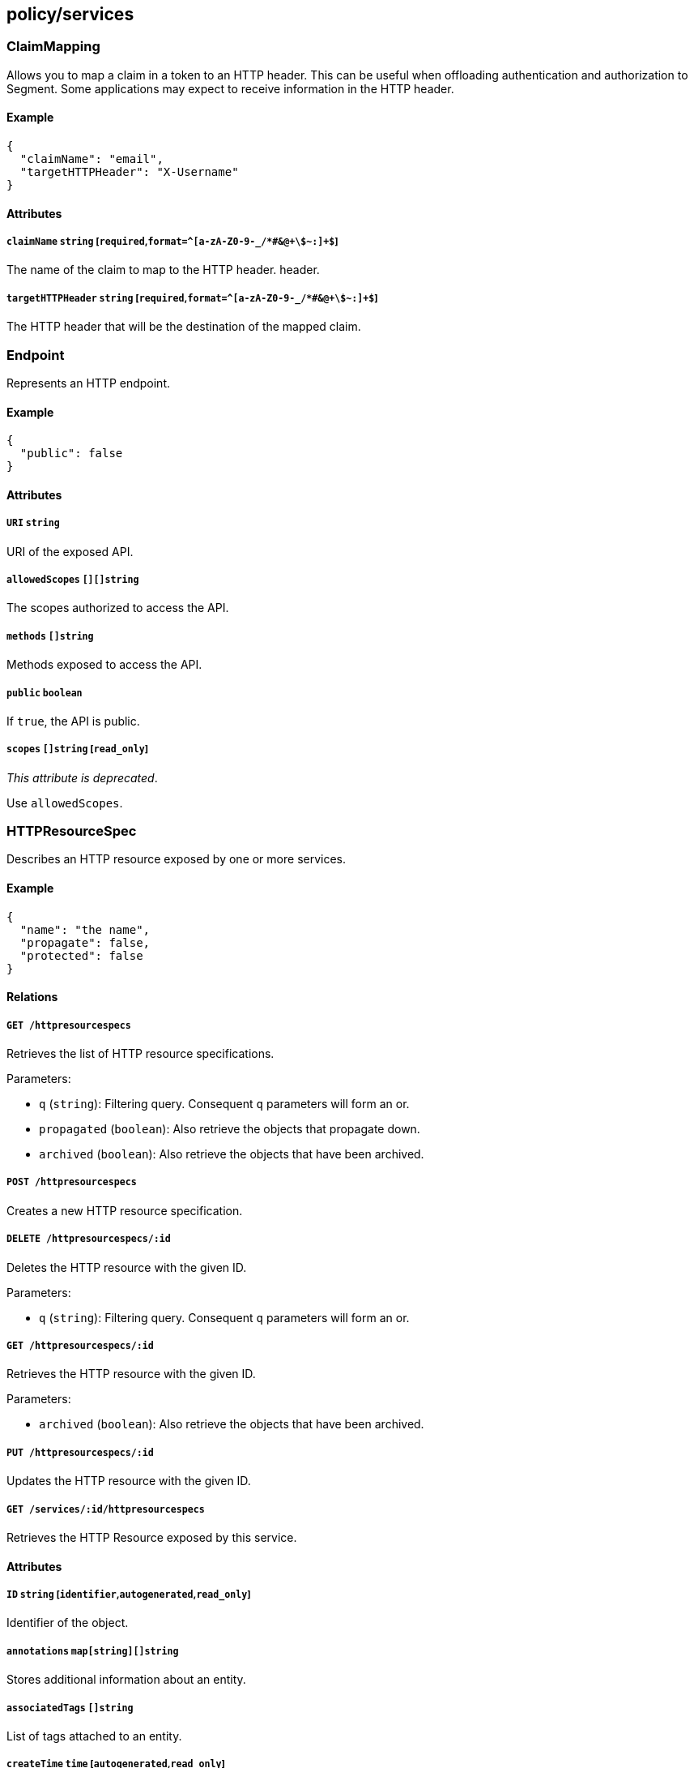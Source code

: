 == policy/services

=== ClaimMapping

Allows you to map a claim in a token to an HTTP header. This can be
useful when offloading authentication and authorization to Segment. Some
applications may expect to receive information in the HTTP header.

==== Example

[source,json]
----
{
  "claimName": "email",
  "targetHTTPHeader": "X-Username"
}
----

==== Attributes

===== `claimName` `string` [`required`,`format=^[a-zA-Z0-9-_/*#&@\+\$~:]+$`]

The name of the claim to map to the HTTP header. header.

===== `targetHTTPHeader` `string` [`required`,`format=^[a-zA-Z0-9-_/*#&@\+\$~:]+$`]

The HTTP header that will be the destination of the mapped claim.

=== Endpoint

Represents an HTTP endpoint.

==== Example

[source,json]
----
{
  "public": false
}
----

==== Attributes

===== `URI` `string`

URI of the exposed API.

===== `allowedScopes` `[][]string`

The scopes authorized to access the API.

===== `methods` `[]string`

Methods exposed to access the API.

===== `public` `boolean`

If `true`, the API is public.

===== `scopes` `[]string` [`read_only`]

_This attribute is deprecated_.

Use `allowedScopes`.

=== HTTPResourceSpec

Describes an HTTP resource exposed by one or more services.

==== Example

[source,json]
----
{
  "name": "the name",
  "propagate": false,
  "protected": false
}
----

==== Relations

===== `GET /httpresourcespecs`

Retrieves the list of HTTP resource specifications.

Parameters:

* `q` (`string`): Filtering query. Consequent `q` parameters will form
an or.
* `propagated` (`boolean`): Also retrieve the objects that propagate
down.
* `archived` (`boolean`): Also retrieve the objects that have been
archived.

===== `POST /httpresourcespecs`

Creates a new HTTP resource specification.

===== `DELETE /httpresourcespecs/:id`

Deletes the HTTP resource with the given ID.

Parameters:

* `q` (`string`): Filtering query. Consequent `q` parameters will form
an or.

===== `GET /httpresourcespecs/:id`

Retrieves the HTTP resource with the given ID.

Parameters:

* `archived` (`boolean`): Also retrieve the objects that have been
archived.

===== `PUT /httpresourcespecs/:id`

Updates the HTTP resource with the given ID.

===== `GET /services/:id/httpresourcespecs`

Retrieves the HTTP Resource exposed by this service.

==== Attributes

===== `ID` `string` [`identifier`,`autogenerated`,`read_only`]

Identifier of the object.

===== `annotations` `map[string][]string`

Stores additional information about an entity.

===== `associatedTags` `[]string`

List of tags attached to an entity.

===== `createTime` `time` [`autogenerated`,`read_only`]

Creation date of the object.

===== `description` `string` [`max_length=1024`]

Description of the object.

===== `endpoints` link:#endpoint[`[]endpoint`]

A list of API endpoints that are exposed for the service.

===== `metadata` `[]string` [`creation_only`]

Contains tags that can only be set during creation, must all start with
the `@' prefix, and should only be used by external systems.

===== `name` `string` [`required`,`max_length=256`]

Name of the entity.

===== `namespace` `string` [`autogenerated`,`read_only`]

Namespace tag attached to an entity.

===== `normalizedTags` `[]string` [`autogenerated`,`read_only`]

Contains the list of normalized tags of the entities.

===== `propagate` `boolean`

Propagates the policy to all of its children.

===== `protected` `boolean`

Defines if the object is protected.

===== `updateTime` `time` [`autogenerated`,`read_only`]

Last update date of the object.

=== Service

Defines a generic service object at layer 4 or layer 7 that encapsulates
the description of a micro-service. A service exposes APIs and can be
implemented through third party entities (such as a cloud provider) or
through processing units.

==== Example

[source,json]
----
{
  "OIDCProviderURL": "https://accounts.google.com",
  "OIDCScopes": [
    "email",
    "profile"
  ],
  "TLSType": "Aporeto",
  "authorizationType": "None",
  "disabled": false,
  "exposedAPIs": [
    [
      "package=p1"
    ]
  ],
  "exposedPort": 443,
  "exposedServiceIsTLS": false,
  "external": false,
  "name": "the name",
  "port": 443,
  "protected": false,
  "publicApplicationPort": 443,
  "selectors": [
    [
      "$identity=processingunit"
    ]
  ],
  "type": "HTTP"
}
----

==== Relations

===== `GET /services`

Retrieves the list of services.

Parameters:

* `q` (`string`): Filtering query. Consequent `q` parameters will form
an or.
* `archived` (`boolean`): Also retrieve the objects that have been
archived.

===== `POST /services`

Creates a new service.

===== `DELETE /services/:id`

Deletes the service with the given ID.

Parameters:

* `q` (`string`): Filtering query. Consequent `q` parameters will form
an or.

===== `GET /services/:id`

Retrieves the service with the given ID.

Parameters:

* `archived` (`boolean`): Also retrieve the objects that have been
archived.

===== `PUT /services/:id`

Updates the service with the given ID.

===== `GET /infrastructurepolicies/:id/services`

Returns the list of services affected by an infrastructure policy.

Parameters:

* `mode` (`enum(subject | object)`): Matching mode.

===== `GET /networkaccesspolicies/:id/services`

Returns the list of services affected by a network policy.

Parameters:

* `mode` (`enum(subject | object)`): Matching mode.

===== `GET /processingunits/:id/services`

Retrieves the services used by a processing unit.

===== `GET /servicedependencies/:id/services`

Returns the list of external services that are targets of service
dependency.

===== `GET /services/:id/httpresourcespecs`

Retrieves the HTTP Resource exposed by this service.

===== `GET /services/:id/processingunits`

Retrieves the processing units that implement this service.

==== Attributes

===== `ID` `string` [`identifier`,`autogenerated`,`read_only`]

Identifier of the object.

===== `IPs` `[]string`

The list of IP addresses where the service can be accessed. This is an
optional attribute and is only required if no host names are provided.
The system will automatically resolve IP addresses from host names
otherwise.

===== `JWTSigningCertificate` `string`

PEM-encoded certificate that will be used to validate the user’s JSON
web token (JWT) in HTTP requests. This is an optional field, needed only
if the `authorizationType` is set to `JWT`.

===== `MTLSCertificateAuthority` `string`

PEM-encoded certificate authority to use to verify client certificates.
This only applies if `authorizationType` is set to `MTLS`. If it is not
set, Segment’s public signing certificate authority will be used.

===== `OIDCCallbackURL` `string`

This is an advanced setting. Optional OIDC callback URL. If you don’t
set it, Segment will autodiscover it. It will be
`https://<hosts[0]|IPs[0]>/aporeto/oidc/callback`.

===== `OIDCClientID` `string`

OIDC Client ID. Only has effect if the `authorizationType` is set to
`OIDC`.

===== `OIDCClientSecret` `string`

OIDC Client Secret. Only has effect if the `authorizationType` is set to
`OIDC`.

===== `OIDCProviderURL` `string`

OIDC discovery endpoint. Only has effect if the `authorizationType` is
set to `OIDC`.

===== `OIDCScopes` `[]string`

Configures the scopes you want to request from the OIDC provider. Only
has effect if `authorizationType` is set to `OIDC`.

===== `TLSCertificate` `string`

PEM-encoded certificate to expose to the clients for TLS. Only has
effect and required if `TLSType` is set to `External`.

===== `TLSCertificateKey` `string`

PEM-encoded certificate key associated with `TLSCertificate`. Only has
effect and required if `TLSType` is set to `External`.

===== `TLSType` `enum(Aporeto | LetsEncrypt | External | None)`

Set how to provide a server certificate to the service.

* `Aporeto`: Generate a certificate issued from the Segment public CA.
* `LetsEncrypt`: Issue a certificate from Let’s Encrypt.
* `External`: : Let you define your own certificate and key to use.
* `None`: : TLS is disabled (not recommended).

Default value:

[source,json]
----
"Aporeto"
----

===== `annotations` `map[string][]string`

Stores additional information about an entity.

===== `associatedTags` `[]string`

List of tags attached to an entity.

===== `authorizationType` `enum(None | JWT | OIDC | MTLS)`

Defines the user authorization type that should be used.

* `None` (default): No authorization.
* `JWT`: Configures a simple JWT verification from the HTTP
`Authorization` header.
* `OIDC`: Configures OIDC authorization. You must then set
`OIDCClientID`,`OIDCClientSecret`, `OIDCProviderURL`.
* `MTLS`: Configures client certificate authorization. Then you can
optionally use `MTLSCertificateAuthority`, otherwise Segment’s public
signing certificate will be used.

Default value:

[source,json]
----
"None"
----

===== `claimsToHTTPHeaderMappings` link:#claimmapping[`[]claimmapping`]

Defines a list of mappings between claims and HTTP headers. When these
mappings are defined, the defender will copy the values of the claims to
the corresponding HTTP headers.

===== `createTime` `time` [`autogenerated`,`read_only`]

Creation date of the object.

===== `description` `string` [`max_length=1024`]

Description of the object.

===== `disabled` `boolean`

Defines if the property is disabled.

===== `endpoints` link:#endpoint[`[]endpoint`] [`read_only`]

Resolves the API endpoints that the service is exposing. Only valid
during policy rendering.

===== `exposedAPIs` `[][]string`

Contains a tag expression that will determine which APIs a service is
exposing. The APIs can be defined as the `RESTAPISpec` or similar
specifications for other layer 7 protocols.

===== `exposedPort` `integer` [`required`,`max_value=65535.000000`]

The port that the service can be accessed on. Note that this is
different from the `port` attribute that describes the port that the
service is actually listening on. For example if a load balancer is
used, the `exposedPort` is the port that the load balancer is listening
for the service, whereas the port that the implementation is listening
can be different.

===== `exposedServiceIsTLS` `boolean`

Indicates that the exposed service is TLS. This means that the defender
has to initiate a TLS session in order to forward traffic to the
service.

Default value:

[source,json]
----
false
----

===== `external` `boolean`

Indicates if this is an external service.

Default value:

[source,json]
----
false
----

===== `hosts` `[]string`

The host names that the service can be accessed on.

===== `metadata` `[]string` [`creation_only`]

Contains tags that can only be set during creation, must all start with
the `@' prefix, and should only be used by external systems.

===== `name` `string` [`required`,`max_length=256`]

Name of the entity.

===== `namespace` `string` [`autogenerated`,`read_only`]

Namespace tag attached to an entity.

===== `normalizedTags` `[]string` [`autogenerated`,`read_only`]

Contains the list of normalized tags of the entities.

===== `port` `integer` [`max_value=65535.000000`]

The port that the implementation of the service is listening to. It can
be different than `exposedPort`. This is needed for port mapping use
cases where there are private and public ports.

===== `protected` `boolean`

Defines if the object is protected.

===== `publicApplicationPort` `integer` [`max_value=65535.000000`]

A new virtual port that the service can be accessed on, using HTTPS.
Since the defender transparently inserts TLS in the application path,
you might want to declare a new port where the defender listens for TLS.
However, the application does not need to be modified and the defender
will map the traffic to the correct application port. This useful when
an application is being accessed from a public network.

===== `redirectURLOnAuthorizationFailure` `string`

If this is set, the user will be redirected to that URL in case of any
authorization failure, allowing you to provide a nice message to the
user. The query parameter `?failure_message=<message>` will be added to
that URL explaining the possible reasons of the failure.

===== `selectors` `[][]string`

A tag or tag expression that identifies the processing unit that
implements this particular service.

===== `trustedCertificateAuthorities` `string`

PEM-encoded certificate authorities to trust when additional hops are
needed. It must be set if the service must reach a service marked as
`external` or must go through an additional TLS termination point like a
layer 7 load balancer.

===== `type` `enum(HTTP | TCP | KubernetesSecrets | VaultSecrets)`

Type of service.

Default value:

[source,json]
----
"HTTP"
----

===== `updateTime` `time` [`autogenerated`,`read_only`]

Last update date of the object.

=== ServiceDependency

Allows you to define a service dependency where a set of processing
units as defined by their tags require access to specific services.

==== Example

[source,json]
----
{
  "disabled": false,
  "fallback": false,
  "name": "the name",
  "propagate": false,
  "protected": false
}
----

==== Relations

===== `GET /servicedependencies`

Retrieves the list of service dependencies.

Parameters:

* `q` (`string`): Filtering query. Consequent `q` parameters will form
an or.
* `propagated` (`boolean`): Also retrieve the objects that propagate
down.

===== `POST /servicedependencies`

Creates a new service dependency.

===== `DELETE /servicedependencies/:id`

Deletes the object with the given ID.

Parameters:

* `q` (`string`): Filtering query. Consequent `q` parameters will form
an or.

===== `GET /servicedependencies/:id`

Retrieves the object with the given ID.

===== `PUT /servicedependencies/:id`

Updates the object with the given ID.

===== `GET /servicedependencies/:id/processingunits`

Returns the list of processing units that depend on an service.

===== `GET /servicedependencies/:id/services`

Returns the list of external services that are targets of service
dependency.

==== Attributes

===== `ID` `string` [`identifier`,`autogenerated`,`read_only`]

Identifier of the object.

===== `activeDuration` `string` [`format=^[0-9]+[smh]$`]

Defines for how long the policy will be active according to the
`activeSchedule`.

===== `activeSchedule` `string`

Defines when the policy should be active using the cron notation. The
policy will be active for the given `activeDuration`.

===== `annotations` `map[string][]string`

Stores additional information about an entity.

===== `associatedTags` `[]string`

List of tags attached to an entity.

===== `createTime` `time` [`autogenerated`,`read_only`]

Creation date of the object.

===== `description` `string` [`max_length=1024`]

Description of the object.

===== `disabled` `boolean`

Defines if the property is disabled.

===== `fallback` `boolean`

Indicates that this is fallback policy. It will only be applied if no
other policies have been resolved. If the policy is also propagated it
will become a fallback for children namespaces.

===== `metadata` `[]string` [`creation_only`]

Contains tags that can only be set during creation, must all start with
the `@' prefix, and should only be used by external systems.

===== `name` `string` [`required`,`max_length=256`]

Name of the entity.

===== `namespace` `string` [`autogenerated`,`read_only`]

Namespace tag attached to an entity.

===== `normalizedTags` `[]string` [`autogenerated`,`read_only`]

Contains the list of normalized tags of the entities.

===== `object` `[][]string`

Object of the service dependency.

===== `propagate` `boolean`

Propagates the policy to all of its children.

===== `protected` `boolean`

Defines if the object is protected.

===== `subject` `[][]string`

Subject of the service dependency.

===== `updateTime` `time` [`autogenerated`,`read_only`]

Last update date of the object.

=== TokenScopePolicy

Defines a set of policies that allow customization of the authorization
tokens issued by Segment Console. This allows Segment generated tokens
to be used by external applications.

==== Example

[source,json]
----
{
  "disabled": false,
  "fallback": false,
  "name": "the name",
  "propagate": false,
  "protected": false
}
----

==== Relations

===== `GET /tokenscopepolicies`

Retrieves the list of token scope policies.

Parameters:

* `q` (`string`): Filtering query. Consequent `q` parameters will form
an or.
* `propagated` (`boolean`): Also retrieve the objects that propagate
down.

===== `POST /tokenscopepolicies`

Creates a new token scope policy.

===== `DELETE /tokenscopepolicies/:id`

Deletes the object with the given ID.

Parameters:

* `q` (`string`): Filtering query. Consequent `q` parameters will form
an or.

===== `GET /tokenscopepolicies/:id`

Retrieves the object with the given ID.

===== `PUT /tokenscopepolicies/:id`

Updates the object with the given ID.

==== Attributes

===== `ID` `string` [`identifier`,`autogenerated`,`read_only`]

Identifier of the object.

===== `activeDuration` `string` [`format=^[0-9]+[smh]$`]

Defines for how long the policy will be active according to the
`activeSchedule`.

===== `activeSchedule` `string`

Defines when the policy should be active using the cron notation. The
policy will be active for the given `activeDuration`.

===== `allowedAudiences` `[]string`

A list of audience values that are allowed when issuing a service token.
An empty list will allow any audience values.

===== `annotations` `map[string][]string`

Stores additional information about an entity.

===== `assignedAudience` `string`

The audience that should be assigned to a request if the caller is not
requesting any specific audience.

===== `assignedScopes` `[]string`

The list of scopes that the policy will assign.

===== `associatedTags` `[]string`

List of tags attached to an entity.

===== `createTime` `time` [`autogenerated`,`read_only`]

Creation date of the object.

===== `description` `string` [`max_length=1024`]

Description of the object.

===== `disabled` `boolean`

Defines if the property is disabled.

===== `expirationTime` `time`

If set the policy will be automatically deleted after the given time.

===== `fallback` `boolean`

Indicates that this is fallback policy. It will only be applied if no
other policies have been resolved. If the policy is also propagated it
will become a fallback for children namespaces.

===== `inheritedClaimKeys` `[]string`

A list of claim keys that should be inherited from the claims of the
caller to the assigned token. In this case, some of the caller claims
will be propagated to resolved token.

===== `metadata` `[]string` [`creation_only`]

Contains tags that can only be set during creation, must all start with
the `@' prefix, and should only be used by external systems.

===== `name` `string` [`required`,`max_length=256`]

Name of the entity.

===== `namespace` `string` [`autogenerated`,`read_only`]

Namespace tag attached to an entity.

===== `normalizedTags` `[]string` [`autogenerated`,`read_only`]

Contains the list of normalized tags of the entities.

===== `propagate` `boolean`

Propagates the policy to all of its children.

===== `protected` `boolean`

Defines if the object is protected.

===== `subject` `[][]string`

Defines the selection criteria that this policy must match on identity
and scope request information.

===== `updateTime` `time` [`autogenerated`,`read_only`]

Last update date of the object.
